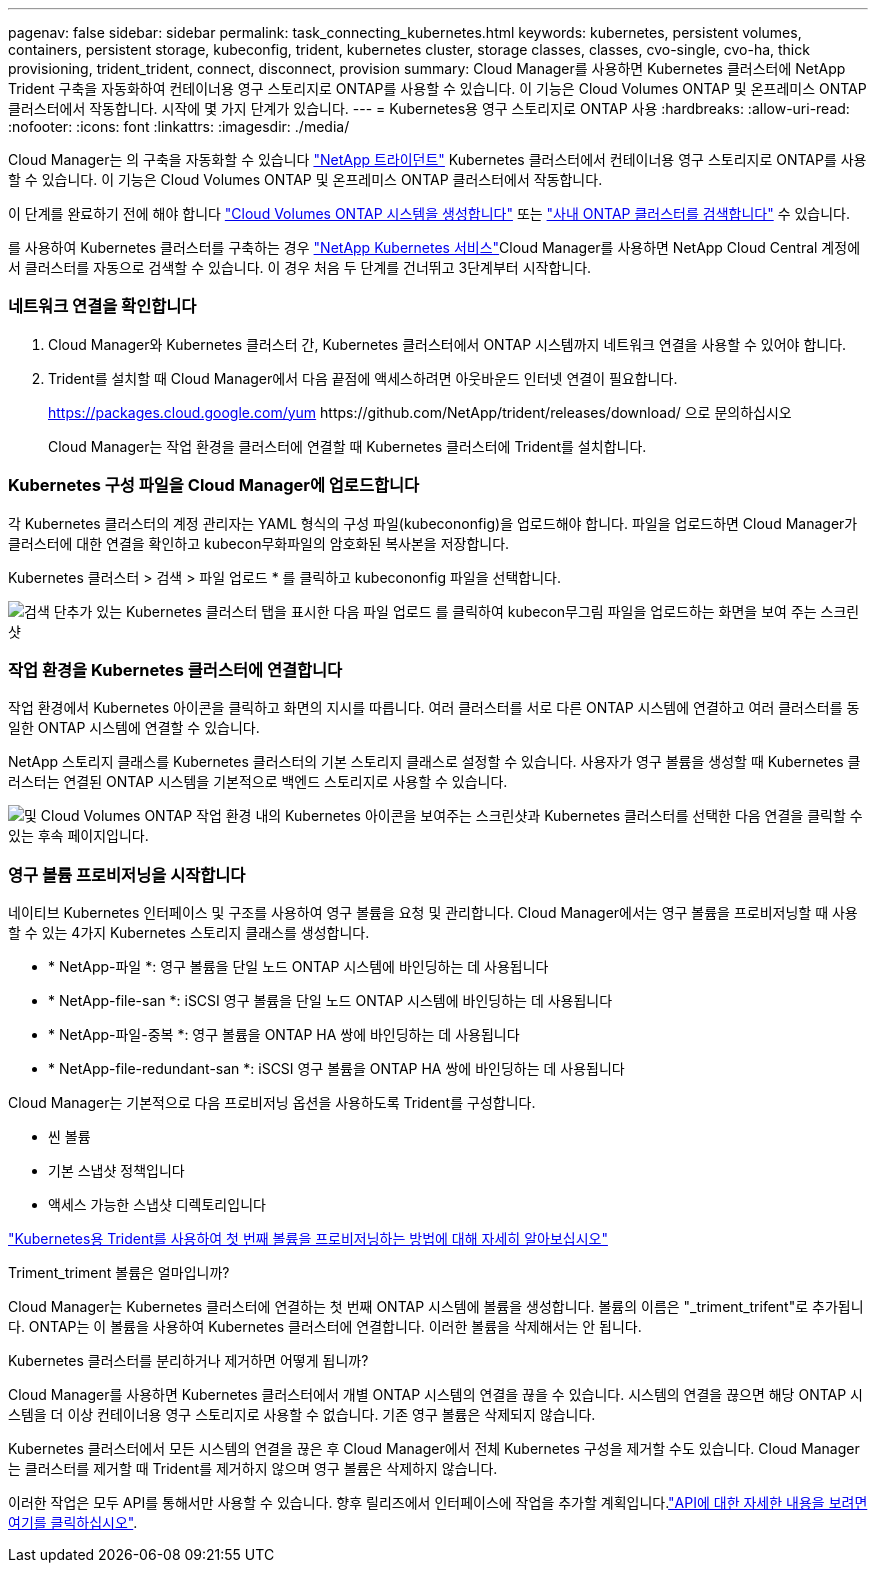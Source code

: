 ---
pagenav: false 
sidebar: sidebar 
permalink: task_connecting_kubernetes.html 
keywords: kubernetes, persistent volumes, containers, persistent storage, kubeconfig, trident, kubernetes cluster, storage classes, classes, cvo-single, cvo-ha, thick provisioning, trident_trident, connect, disconnect, provision 
summary: Cloud Manager를 사용하면 Kubernetes 클러스터에 NetApp Trident 구축을 자동화하여 컨테이너용 영구 스토리지로 ONTAP를 사용할 수 있습니다. 이 기능은 Cloud Volumes ONTAP 및 온프레미스 ONTAP 클러스터에서 작동합니다. 시작에 몇 가지 단계가 있습니다. 
---
= Kubernetes용 영구 스토리지로 ONTAP 사용
:hardbreaks:
:allow-uri-read: 
:nofooter: 
:icons: font
:linkattrs: 
:imagesdir: ./media/


[role="lead"]
Cloud Manager는 의 구축을 자동화할 수 있습니다 https://netapp-trident.readthedocs.io/en/stable-v18.10/introduction.html["NetApp 트라이던트"^] Kubernetes 클러스터에서 컨테이너용 영구 스토리지로 ONTAP를 사용할 수 있습니다. 이 기능은 Cloud Volumes ONTAP 및 온프레미스 ONTAP 클러스터에서 작동합니다.

이 단계를 완료하기 전에 해야 합니다 link:reference_before.html["Cloud Volumes ONTAP 시스템을 생성합니다"] 또는 link:task_discovering_ontap.html["사내 ONTAP 클러스터를 검색합니다"] 수 있습니다.

를 사용하여 Kubernetes 클러스터를 구축하는 경우 https://cloud.netapp.com/kubernetes-service["NetApp Kubernetes 서비스"^]Cloud Manager를 사용하면 NetApp Cloud Central 계정에서 클러스터를 자동으로 검색할 수 있습니다. 이 경우 처음 두 단계를 건너뛰고 3단계부터 시작합니다.



=== 네트워크 연결을 확인합니다

. Cloud Manager와 Kubernetes 클러스터 간, Kubernetes 클러스터에서 ONTAP 시스템까지 네트워크 연결을 사용할 수 있어야 합니다.
. Trident를 설치할 때 Cloud Manager에서 다음 끝점에 액세스하려면 아웃바운드 인터넷 연결이 필요합니다.
+
https://packages.cloud.google.com/yum \https://github.com/NetApp/trident/releases/download/ 으로 문의하십시오

+
Cloud Manager는 작업 환경을 클러스터에 연결할 때 Kubernetes 클러스터에 Trident를 설치합니다.





=== Kubernetes 구성 파일을 Cloud Manager에 업로드합니다

[role="quick-margin-para"]
각 Kubernetes 클러스터의 계정 관리자는 YAML 형식의 구성 파일(kubecononfig)을 업로드해야 합니다. 파일을 업로드하면 Cloud Manager가 클러스터에 대한 연결을 확인하고 kubecon무화파일의 암호화된 복사본을 저장합니다.

[role="quick-margin-para"]
Kubernetes 클러스터 > 검색 > 파일 업로드 * 를 클릭하고 kubecononfig 파일을 선택합니다.

[role="quick-margin-para"]
image:screenshot_kubernetes_setup.gif["검색 단추가 있는 Kubernetes 클러스터 탭을 표시한 다음 파일 업로드 를 클릭하여 kubecon무그림 파일을 업로드하는 화면을 보여 주는 스크린샷"]



=== 작업 환경을 Kubernetes 클러스터에 연결합니다

[role="quick-margin-para"]
작업 환경에서 Kubernetes 아이콘을 클릭하고 화면의 지시를 따릅니다. 여러 클러스터를 서로 다른 ONTAP 시스템에 연결하고 여러 클러스터를 동일한 ONTAP 시스템에 연결할 수 있습니다.

[role="quick-margin-para"]
NetApp 스토리지 클래스를 Kubernetes 클러스터의 기본 스토리지 클래스로 설정할 수 있습니다. 사용자가 영구 볼륨을 생성할 때 Kubernetes 클러스터는 연결된 ONTAP 시스템을 기본적으로 백엔드 스토리지로 사용할 수 있습니다.

[role="quick-margin-para"]
image:screenshot_kubernetes_connect.gif["및 Cloud Volumes ONTAP 작업 환경 내의 Kubernetes 아이콘을 보여주는 스크린샷과 Kubernetes 클러스터를 선택한 다음 연결을 클릭할 수 있는 후속 페이지입니다."]



=== 영구 볼륨 프로비저닝을 시작합니다

[role="quick-margin-para"]
네이티브 Kubernetes 인터페이스 및 구조를 사용하여 영구 볼륨을 요청 및 관리합니다. Cloud Manager에서는 영구 볼륨을 프로비저닝할 때 사용할 수 있는 4가지 Kubernetes 스토리지 클래스를 생성합니다.

* * NetApp-파일 *: 영구 볼륨을 단일 노드 ONTAP 시스템에 바인딩하는 데 사용됩니다
* * NetApp-file-san *: iSCSI 영구 볼륨을 단일 노드 ONTAP 시스템에 바인딩하는 데 사용됩니다
* * NetApp-파일-중복 *: 영구 볼륨을 ONTAP HA 쌍에 바인딩하는 데 사용됩니다
* * NetApp-file-redundant-san *: iSCSI 영구 볼륨을 ONTAP HA 쌍에 바인딩하는 데 사용됩니다


[role="quick-margin-para"]
Cloud Manager는 기본적으로 다음 프로비저닝 옵션을 사용하도록 Trident를 구성합니다.

* 씬 볼륨
* 기본 스냅샷 정책입니다
* 액세스 가능한 스냅샷 디렉토리입니다


[role="quick-margin-para"]
https://netapp-trident.readthedocs.io/["Kubernetes용 Trident를 사용하여 첫 번째 볼륨을 프로비저닝하는 방법에 대해 자세히 알아보십시오"^]

.Triment_triment 볼륨은 얼마입니까?
****
Cloud Manager는 Kubernetes 클러스터에 연결하는 첫 번째 ONTAP 시스템에 볼륨을 생성합니다. 볼륨의 이름은 "_triment_trifent"로 추가됩니다. ONTAP는 이 볼륨을 사용하여 Kubernetes 클러스터에 연결합니다. 이러한 볼륨을 삭제해서는 안 됩니다.

****
.Kubernetes 클러스터를 분리하거나 제거하면 어떻게 됩니까?
****
Cloud Manager를 사용하면 Kubernetes 클러스터에서 개별 ONTAP 시스템의 연결을 끊을 수 있습니다. 시스템의 연결을 끊으면 해당 ONTAP 시스템을 더 이상 컨테이너용 영구 스토리지로 사용할 수 없습니다. 기존 영구 볼륨은 삭제되지 않습니다.

Kubernetes 클러스터에서 모든 시스템의 연결을 끊은 후 Cloud Manager에서 전체 Kubernetes 구성을 제거할 수도 있습니다. Cloud Manager는 클러스터를 제거할 때 Trident를 제거하지 않으며 영구 볼륨은 삭제하지 않습니다.

이러한 작업은 모두 API를 통해서만 사용할 수 있습니다. 향후 릴리즈에서 인터페이스에 작업을 추가할 계획입니다.link:api.html#_kubernetes["API에 대한 자세한 내용을 보려면 여기를 클릭하십시오"].

****